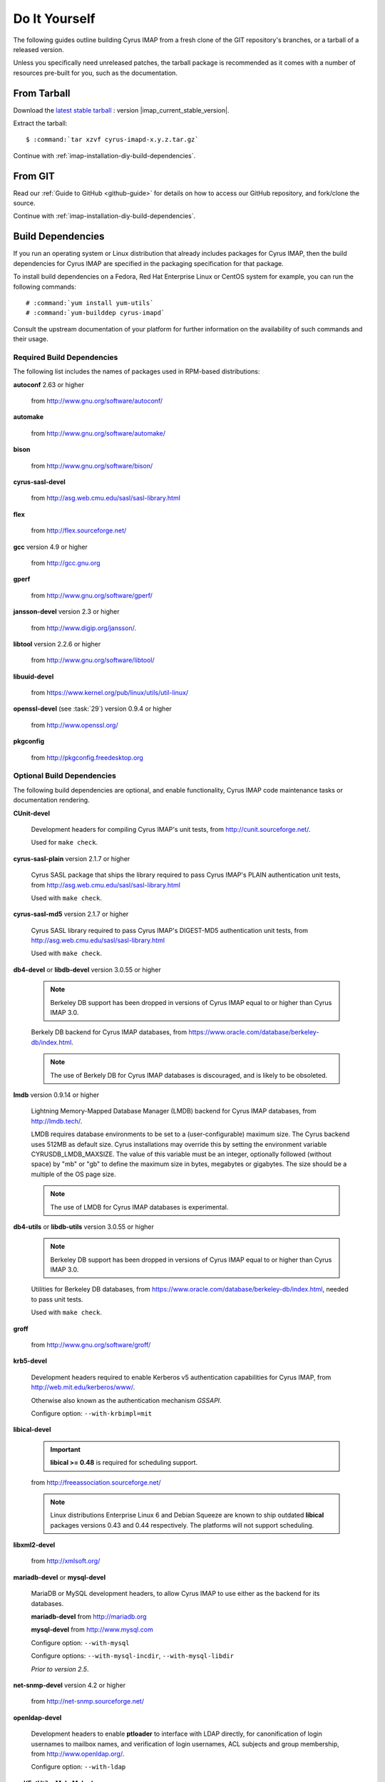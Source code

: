 .. _install-diy:

==============
Do It Yourself
==============

The following guides outline building Cyrus IMAP from a fresh clone of
the GIT repository's branches, or a tarball of a released version.

Unless you specifically need unreleased patches, the tarball package is
recommended as it comes with a number of resources pre-built for you,
such as the documentation.

From Tarball
============

Download the `latest stable tarball`_ : version |imap_current_stable_version|.

Extract the tarball:

.. parsed-literal::

    $ :command:`tar xzvf cyrus-imapd-x.y.z.tar.gz`

.. _latest stable tarball: ftp://ftp.cyrusimap.org/cyrus-imapd/

Continue with :ref:`imap-installation-diy-build-dependencies`.

From GIT
========

Read our :ref:`Guide to GitHub <github-guide>` for details on how to
access our GitHub repository, and fork/clone the source.

Continue with :ref:`imap-installation-diy-build-dependencies`.

.. _imap-installation-diy-build-dependencies:

Build Dependencies
==================

If you run an operating system or Linux distribution that already
includes packages for Cyrus IMAP, then the build dependencies for
Cyrus IMAP are specified in the packaging specification for that
package.

To install build dependencies on a Fedora, Red Hat Enterprise Linux or
CentOS system for example, you can run the following commands:

.. parsed-literal::

    # :command:`yum install yum-utils`
    # :command:`yum-builddep cyrus-imapd`

Consult the upstream documentation of your platform for further
information on the availability of such commands and their usage.

Required Build Dependencies
---------------------------

The following list includes the names of packages used in RPM-based
distributions:

**autoconf** 2.63 or higher

    from http://www.gnu.org/software/autoconf/

**automake**

    from http://www.gnu.org/software/automake/

**bison**

    from http://www.gnu.org/software/bison/

**cyrus-sasl-devel**

    from http://asg.web.cmu.edu/sasl/sasl-library.html

**flex**

    from http://flex.sourceforge.net/

**gcc** version 4.9 or higher

    from http://gcc.gnu.org

**gperf**

    from http://www.gnu.org/software/gperf/

**jansson-devel** version 2.3 or higher

    from http://www.digip.org/jansson/.

**libtool** version 2.2.6 or higher

    from http://www.gnu.org/software/libtool/

**libuuid-devel**

    from https://www.kernel.org/pub/linux/utils/util-linux/

**openssl-devel** (see :task:`29`) version 0.9.4 or higher

    from http://www.openssl.org/

**pkgconfig**

    from http://pkgconfig.freedesktop.org

Optional Build Dependencies
---------------------------

The following build dependencies are optional, and enable functionality,
Cyrus IMAP code maintenance tasks or documentation rendering.

**CUnit-devel**

    Development headers for compiling Cyrus IMAP's unit tests, from
    http://cunit.sourceforge.net/.

    Used for ``make check``.

**cyrus-sasl-plain** version 2.1.7 or higher

    Cyrus SASL package that ships the library required to pass Cyrus
    IMAP's PLAIN authentication unit tests, from
    http://asg.web.cmu.edu/sasl/sasl-library.html

    Used with ``make check``.

**cyrus-sasl-md5** version 2.1.7 or higher

    Cyrus SASL library required to pass Cyrus IMAP's DIGEST-MD5
    authentication unit tests, from
    http://asg.web.cmu.edu/sasl/sasl-library.html

    Used with ``make check``.

**db4-devel** or **libdb-devel** version 3.0.55 or higher

    .. NOTE::

        Berkeley DB support has been dropped in versions of Cyrus IMAP
        equal to or higher than Cyrus IMAP 3.0.

    Berkely DB backend for Cyrus IMAP databases, from
    https://www.oracle.com/database/berkeley-db/index.html.

    .. NOTE::

        The use of Berkely DB for Cyrus IMAP databases is discouraged,
        and is likely to be obsoleted.

**lmdb** version 0.9.14 or higher

    Lightning Memory-Mapped Database Manager (LMDB) backend for Cyrus IMAP
    databases, from http://lmdb.tech/.

    LMDB requires database environments to be set to a (user-configurable)
    maximum size. The Cyrus backend uses 512MB as default size. Cyrus
    installations may override this by setting the environment variable
    CYRUSDB_LMDB_MAXSIZE. The value of this variable must be an integer,
    optionally followed (without space) by "mb" or "gb" to define the
    maximum size in bytes, megabytes or gigabytes. The size should be a
    multiple of the OS page size.

    .. NOTE::

        The use of LMDB for Cyrus IMAP databases is experimental.

**db4-utils** or **libdb-utils** version 3.0.55 or higher

    .. NOTE::

        Berkeley DB support has been dropped in versions of Cyrus IMAP
        equal to or higher than Cyrus IMAP 3.0.

    Utilities for Berkeley DB databases, from
    https://www.oracle.com/database/berkeley-db/index.html, needed to pass unit
    tests.

    Used with ``make check``.

**groff**

    from http://www.gnu.org/software/groff/

**krb5-devel**

    Development headers required to enable Kerberos v5 authentication
    capabilities for Cyrus IMAP, from http://web.mit.edu/kerberos/www/.

    Otherwise also known as the authentication mechanism *GSSAPI*.

    Configure option: ``--with-krbimpl=mit``

**libical-devel**

    .. IMPORTANT::

        **libical >= 0.48** is required for scheduling support.

    from http://freeassociation.sourceforge.net/

    .. NOTE::

        Linux distributions Enterprise Linux 6 and Debian Squeeze are
        known to ship outdated **libical** packages versions 0.43 and
        0.44 respectively. The platforms will not support scheduling.

**libxml2-devel**

    from http://xmlsoft.org/

**mariadb-devel** or **mysql-devel**

    MariaDB or MySQL development headers, to allow Cyrus IMAP to use
    either as the backend for its databases.

    **mariadb-devel** from http://mariadb.org

    **mysql-devel** from http://www.mysql.com

    Configure option: ``--with-mysql``

    .. versionadded:: 2.5.0

    Configure options: ``--with-mysql-incdir``, ``--with-mysql-libdir``

    *Prior to version 2.5*.

**net-snmp-devel** version 4.2 or higher

    from http://net-snmp.sourceforge.net/

**openldap-devel**

    Development headers to enable **ptloader** to interface with LDAP
    directly, for canonification of login usernames to mailbox names,
    and verification of login usernames, ACL subjects and group
    membership, from http://www.openldap.org/.

    Configure option: ``--with-ldap``

**perl(ExtUtils::MakeMaker)**

    Perl library to assist in building extensions to Perl, from http://search.cpan.org/dist/ExtUtils-MakeMaker/.

    Configure option: ``--with-perl``

**perl-devel** version 5 or higher

    Perl development headers to allow building binary perl libraries,
    from http://www.perl.org/.

    Configure option: ``--with-perl``

**postgresql-devel**

    from http://www.postgresql.org/

**sqlite-devel**

    from http://www.sqlite.org/

**tcp_wrappers**

    from ftp://ftp.porcupine.org/pub/security/index.html

**transfig**

    from http://www.xfig.org/

**valgrind**

    from http://www.valgrind.org/

Continue with :ref:`imap-installation-diy-configure`

.. _imap-installation-diy-configure:

Configure the Build
===================

.. parsed-literal::

    $ :command:`autoreconf -i`
    $ :command:`./configure` [options]

Check the summary after ``./configure`` completes successfully. The
following segment shows the defaults in version 2.5.0, ran on a system
with all mandatory and optional build dependencies installed, so yours
may (read: will) differ:

.. parsed-literal::

    Cyrus Imapd configured components

        event notification: yes
        gssapi:             yes
        autocreate:         no
        idled:              no
        http:               no
        kerberos V4:        no
        murder:             no
        nntpd:              no
        replication:        no
        sieve:              yes

    External dependencies:
        ldap:               no
        openssl:            yes
        pcre:               yes

    Database support:
        bdb:                yes
        mysql:              no
        postgresql:         no
        sqlite:             no

To view additional options, and disable or enable specific features,
please see:

.. parsed-literal::

    # :command:`./configure --help`
